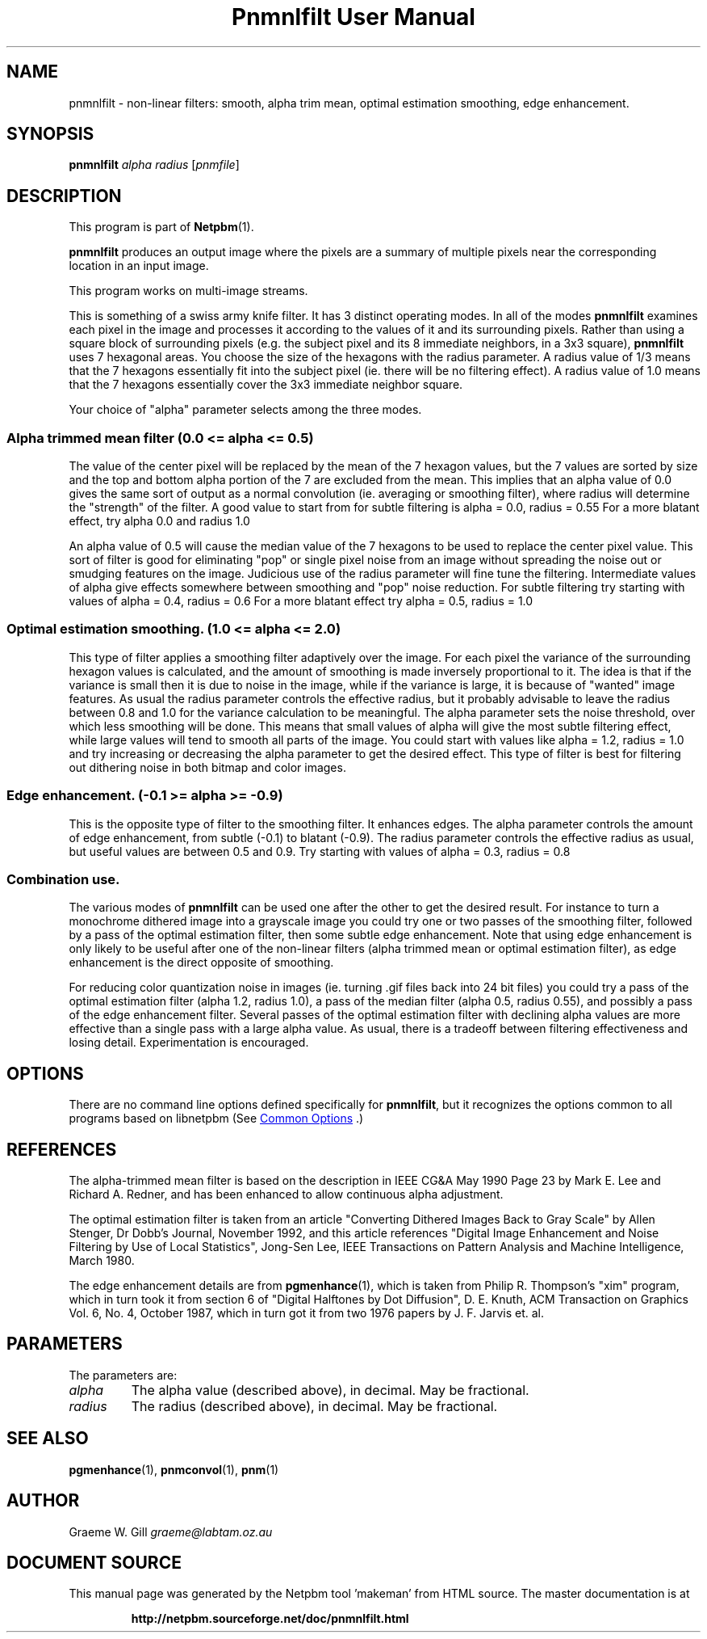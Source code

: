 \
.\" This man page was generated by the Netpbm tool 'makeman' from HTML source.
.\" Do not hand-hack it!  If you have bug fixes or improvements, please find
.\" the corresponding HTML page on the Netpbm website, generate a patch
.\" against that, and send it to the Netpbm maintainer.
.TH "Pnmnlfilt User Manual" 1 "24 October 2006" "netpbm documentation"

.SH NAME

pnmnlfilt - non-linear filters: smooth, alpha trim mean, optimal
estimation smoothing, edge enhancement.

.UN synopsis
.SH SYNOPSIS

\fBpnmnlfilt\fP
\fIalpha\fP
\fIradius\fP
[\fIpnmfile\fP]

.UN description
.SH DESCRIPTION
.PP
This program is part of
.BR "Netpbm" (1)\c
\&.
.PP
\fBpnmnlfilt\fP produces an output image where the pixels are a
summary of multiple pixels near the corresponding location in an input
image.
.PP
This program works on multi-image streams.
.PP
This is something of a swiss army knife filter.  It has 3 distinct
operating modes.  In all of the modes \fBpnmnlfilt\fP examines each
pixel in the image and processes it according to the values of it and
its surrounding pixels.  Rather than using a square block of
surrounding pixels (e.g. the subject pixel and its 8 immediate
neighbors, in a 3x3 square), \fBpnmnlfilt\fP uses 7 hexagonal areas.
You choose the size of the hexagons with the radius parameter.  A
radius value of 1/3 means that the 7 hexagons essentially fit into the
subject pixel (ie.  there will be no filtering effect).  A radius
value of 1.0 means that the 7 hexagons essentially cover the 3x3
immediate neighbor square.
.PP
Your choice of "alpha" parameter selects among the three
modes.

.UN alphatrimmedmean
.SS 
Alpha trimmed mean filter (0.0 <= alpha <= 0.5)
.PP
The value of the center pixel will be replaced by the mean of
the 7 hexagon values, but the 7 values are sorted by size and the top
and bottom alpha portion of the 7 are excluded from the mean.  This
implies that an alpha value of 0.0 gives the same sort of output as a
normal convolution (ie. averaging or smoothing filter), where radius
will determine the "strength" of the filter. A good value to
start from for subtle filtering is alpha = 0.0, radius = 0.55 For a
more blatant effect, try alpha 0.0 and radius 1.0
.PP
An alpha value of 0.5 will cause the median value of the 7 hexagons
to be used to replace the center pixel value. This sort of filter is
good for eliminating "pop" or single pixel noise from an
image without spreading the noise out or smudging features on the
image. Judicious use of the radius parameter will fine tune the
filtering. Intermediate values of alpha give effects somewhere between
smoothing and "pop" noise reduction. For subtle filtering
try starting with values of alpha = 0.4, radius = 0.6 For a more
blatant effect try alpha = 0.5, radius = 1.0

.UN optimalestsmooth
.SS 
Optimal estimation smoothing. (1.0 <= alpha <= 2.0)
.PP
This type of filter applies a smoothing filter adaptively over the
image.  For each pixel the variance of the surrounding hexagon values
is calculated, and the amount of smoothing is made inversely
proportional to it. The idea is that if the variance is small then it
is due to noise in the image, while if the variance is large, it is
because of "wanted" image features. As usual the radius
parameter controls the effective radius, but it probably advisable to
leave the radius between 0.8 and 1.0 for the variance calculation to
be meaningful.  The alpha parameter sets the noise threshold, over
which less smoothing will be done.  This means that small values of
alpha will give the most subtle filtering effect, while large values
will tend to smooth all parts of the image. You could start with
values like alpha = 1.2, radius = 1.0 and try increasing or decreasing
the alpha parameter to get the desired effect. This type of filter is
best for filtering out dithering noise in both bitmap and color
images.

.UN edgeenhance
.SS Edge enhancement. (-0.1 >= alpha >= -0.9)
.PP
This is the opposite type of filter to the smoothing filter. It
enhances edges. The alpha parameter controls the amount of edge
enhancement, from subtle (-0.1) to blatant (-0.9). The radius
parameter controls the effective radius as usual, but useful values
are between 0.5 and 0.9. Try starting with values of alpha = 0.3,
radius = 0.8

.UN combination
.SS Combination use.
.PP
The various modes of \fBpnmnlfilt\fP can be used one after the
other to get the desired result. For instance to turn a monochrome
dithered image into a grayscale image you could try one or two passes
of the smoothing filter, followed by a pass of the optimal estimation
filter, then some subtle edge enhancement. Note that using edge
enhancement is only likely to be useful after one of the non-linear
filters (alpha trimmed mean or optimal estimation filter), as edge
enhancement is the direct opposite of smoothing.
.PP
For reducing color quantization noise in images (ie. turning .gif
files back into 24 bit files) you could try a pass of the optimal
estimation filter (alpha 1.2, radius 1.0), a pass of the median filter
(alpha 0.5, radius 0.55), and possibly a pass of the edge enhancement
filter.  Several passes of the optimal estimation filter with
declining alpha values are more effective than a single pass with a
large alpha value.  As usual, there is a tradeoff between filtering
effectiveness and losing detail. Experimentation is encouraged.

.UN options
.SH OPTIONS
.PP
There are no command line options defined specifically
for \fBpnmnlfilt\fP, but it recognizes the options common to all
programs based on libnetpbm (See 
.UR index.html#commonoptions
 Common Options
.UE
\&.)

.UN references
.SH REFERENCES
.PP
The alpha-trimmed mean filter is based on the description in IEEE
CG&A May 1990 Page 23 by Mark E. Lee and Richard A. Redner, and
has been enhanced to allow continuous alpha adjustment.
.PP
The optimal estimation filter is taken from an article
"Converting Dithered Images Back to Gray Scale" by Allen
Stenger, Dr Dobb's Journal, November 1992, and this article references
"Digital Image Enhancement and Noise Filtering by Use of Local
Statistics", Jong-Sen Lee, IEEE Transactions on Pattern Analysis
and Machine Intelligence, March 1980.
.PP
The edge enhancement details are from
.BR "pgmenhance" (1)\c
\&, which is taken from Philip
R. Thompson's "xim" program, which in turn took it from
section 6 of "Digital Halftones by Dot Diffusion",
D. E. Knuth, ACM Transaction on Graphics Vol. 6, No. 4, October 1987,
which in turn got it from two 1976 papers by J. F. Jarvis et. al.

.UN parameters
.SH PARAMETERS
.PP
The parameters are:


.TP
\fIalpha\fP
The alpha value (described above), in decimal.  May be fractional.

.TP
\fIradius\fP
The radius (described above), in decimal.  May be fractional.


.UN seealso
.SH SEE ALSO
.BR "pgmenhance" (1)\c
\&,
.BR "pnmconvol" (1)\c
\&,
.BR "pnm" (1)\c
\&

.UN author
.SH AUTHOR

Graeme W. Gill \fIgraeme@labtam.oz.au\fP
.SH DOCUMENT SOURCE
This manual page was generated by the Netpbm tool 'makeman' from HTML
source.  The master documentation is at
.IP
.B http://netpbm.sourceforge.net/doc/pnmnlfilt.html
.PP